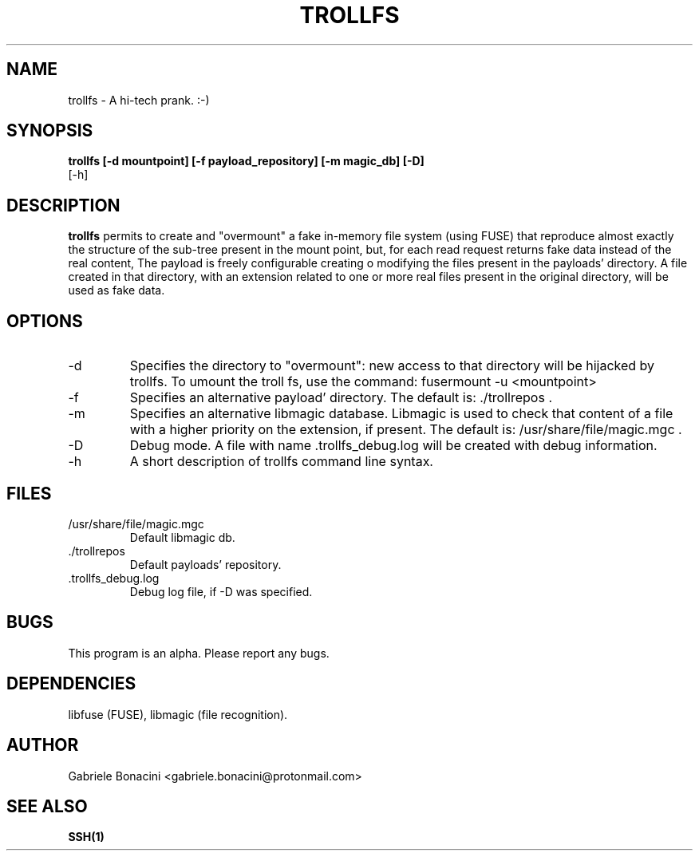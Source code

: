 .TH TROLLFS 1 "MAY 2017" Linux "User Manuals"                                  
.SH NAME                                                                     
trollfs \- A hi-tech prank. :-)
.SH SYNOPSIS                                                                 
.B  trollfs [-d mountpoint] [-f payload_repository] [-m magic_db] [-D] 
         [-h] 
.SH DESCRIPTION                                                              
.B trollfs                                                                       
permits to create and "overmount" a fake in-memory file system (using FUSE) that reproduce almost exactly the structure of the sub-tree present in the mount point, but, for each read request returns fake data instead of the real content, The payload is freely configurable creating o modifying the files present in the payloads' directory. A file created in that directory, with an extension related to one or more real files present in the original directory, will be used as fake data. 
.SH OPTIONS                                                       
.IP -d mountpoint
Specifies the directory to "overmount": new access to that directory will be hijacked by trollfs. To umount the troll fs, use the command: fusermount -u <mountpoint>
.IP -f payload_repository
Specifies an alternative payload' directory. The default is: ./trollrepos .
.IP -m magic_db
Specifies an alternative libmagic database. Libmagic is used to check that content of a file with a higher priority on the extension, if present.  The default is: /usr/share/file/magic.mgc .
.IP -D                                                                       
Debug mode. A file with name .trollfs_debug.log will be created with debug information.
.IP -h
A short description of trollfs command line syntax.
.SH FILES                                                                    
.IP /usr/share/file/magic.mgc
Default libmagic db.
.IP ./trollrepos
Default payloads' repository.
.IP .trollfs_debug.log
Debug log file, if -D was specified.
.SH BUGS                                                                     
This program is an alpha. Please report any bugs.
.SH DEPENDENCIES
libfuse (FUSE), libmagic (file recognition).                                                                   
.SH AUTHOR                                                                   
Gabriele Bonacini <gabriele.bonacini@protonmail.com>
.SH "SEE ALSO"                                                               
.BR SSH(1)
